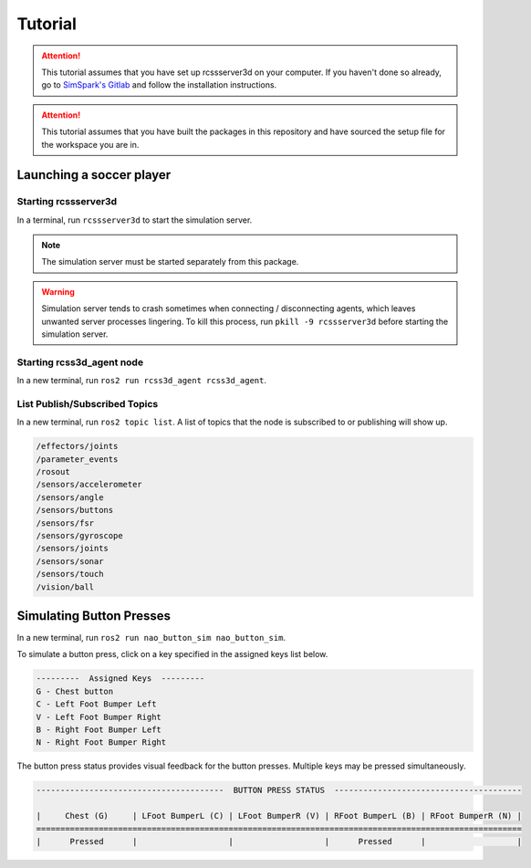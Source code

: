Tutorial
########

.. attention::

    This tutorial assumes that you have set up rcssserver3d on your computer. If you haven't done so already,
    go to `SimSpark's Gitlab`_ and follow the installation instructions.

.. attention::

    This tutorial assumes that you have built the packages in this repository and have sourced the setup file
    for the workspace you are in.


Launching a soccer player
*************************

Starting rcssserver3d
=====================

In a terminal, run ``rcssserver3d`` to start the simulation server.

.. note::
    
    The simulation server must be started separately from this package.

.. warning::

    Simulation server tends to crash sometimes when connecting / disconnecting agents, which leaves unwanted
    server processes lingering. To kill this process, run ``pkill -9 rcssserver3d`` before starting
    the simulation server.

Starting rcss3d_agent node
==========================

In a new terminal, run ``ros2 run rcss3d_agent rcss3d_agent``.

List Publish/Subscribed Topics
==============================

In a new terminal, run ``ros2 topic list``. 
A list of topics that the node is subscribed to or publishing will show up.

.. code-block:: bash

    /effectors/joints
    /parameter_events
    /rosout
    /sensors/accelerometer
    /sensors/angle
    /sensors/buttons
    /sensors/fsr
    /sensors/gyroscope
    /sensors/joints
    /sensors/sonar
    /sensors/touch
    /vision/ball



Simulating Button Presses
*************************

In a new terminal, run ``ros2 run nao_button_sim nao_button_sim``.

To simulate a button press, click on a key specified in the assigned keys list below.

.. code-block:: bash

    ---------  Assigned Keys  ---------                                 
    G - Chest button
    C - Left Foot Bumper Left
    V - Left Foot Bumper Right
    B - Right Foot Bumper Left
    N - Right Foot Bumper Right

The button press status provides visual feedback for the button presses.
Multiple keys may be pressed simultaneously.

.. code-block:: bash


    ---------------------------------------  BUTTON PRESS STATUS  ---------------------------------------

    |     Chest (G)     | LFoot BumperL (C) | LFoot BumperR (V) | RFoot BumperL (B) | RFoot BumperR (N) |
    =====================================================================================================
    |      Pressed      |                   |                   |      Pressed      |                   |

.. _SimSpark's Gitlab: https://gitlab.com/robocup-sim/SimSpark/-/wikis/home
